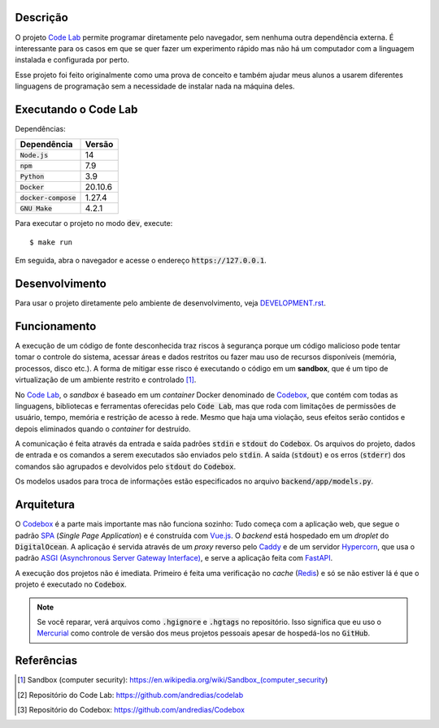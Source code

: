 Descrição
=========

O projeto `Code Lab`_ permite programar diretamente pelo navegador,
sem nenhuma outra dependência externa.
É interessante para os casos em que se quer fazer um experimento rápido
mas não há um computador com a linguagem instalada e configurada por perto.

Esse projeto foi feito originalmente como uma prova de conceito
e também ajudar meus alunos a usarem diferentes linguagens de programação
sem a necessidade de instalar nada na máquina deles.


Executando o Code Lab
=====================

Dependências:

.. csv-table::
    :header-rows: 1

    Dependência, Versão
    :code:`Node.js`, 14
    :code:`npm`, 7.9
    :code:`Python`, 3.9
    :code:`Docker`, 20.10.6
    :code:`docker-compose`, 1.27.4
    :code:`GNU Make`, 4.2.1

Para executar o projeto no modo :code:`dev`, execute::

    $ make run

Em seguida, abra o navegador e acesse o endereço :code:`https://127.0.0.1`.


Desenvolvimento
===============

Para usar o projeto diretamente pelo ambiente de desenvolvimento,
veja `DEVELOPMENT.rst <DEVELOPMENT.rst>`_.


Funcionamento
=============

A execução de um código de fonte desconhecida traz riscos à segurança
porque um código malicioso pode tentar tomar o controle do sistema,
acessar áreas e dados restritos ou fazer mau uso de recursos disponíveis
(memória, processos, disco etc.).
A forma de mitigar esse risco é executando o código em um **sandbox**,
que é um tipo de virtualização de um ambiente restrito e controlado [1]_.

No `Code Lab`_,
o *sandbox* é baseado em um *container* Docker denominado de Codebox_,
que contém com todas as linguagens, bibliotecas e ferramentas oferecidas pelo :code:`Code Lab`,
mas que roda com limitações de permissões de usuário, tempo, memória e restrição de acesso à rede.
Mesmo que haja uma violação,
seus efeitos serão contidos e depois eliminados quando o *container* for destruído.

A comunicação é feita através da entrada e saída padrões :code:`stdin` e :code:`stdout` do :code:`Codebox`.
Os arquivos do projeto, dados de entrada e os comandos a serem executados são enviados pelo :code:`stdin`.
A saída (:code:`stdout`) e os erros (:code:`stderr`) dos comandos
são agrupados e devolvidos pelo :code:`stdout` do :code:`Codebox`.


.. image:: frontend/src/assets/images/codebox-operation.png


Os modelos usados para troca de informações estão especificados no arquivo :code:`backend/app/models.py`.



Arquitetura
===========

O Codebox_ é a parte mais importante mas não funciona sozinho:
Tudo começa com a aplicação web, que segue o padrão SPA_ (*Single Page Application*)
e é construída com Vue.js_.
O *backend* está hospedado em um *droplet* do :code:`DigitalOcean`.
A aplicação é servida através de um *proxy* reverso pelo Caddy_
e de um servidor Hypercorn_, que usa o padrão `ASGI (Asynchronous Server Gateway Interface)`_,
e serve a aplicação feita com FastAPI_.

A execução dos projetos não é imediata.
Primeiro é feita uma verificação no *cache* (Redis_)
e só se não estiver lá é que o projeto é executado no :code:`Codebox`.


.. image:: frontend/src/assets/images/codelab_codebox_v2.png


.. note::

    Se você reparar, verá arquivos como :code:`.hgignore` e :code:`.hgtags` no repositório.
    Isso significa que eu uso o Mercurial_ como controle de versão dos meus projetos pessoais
    apesar de hospedá-los no :code:`GitHub`.




Referências
===========

.. [1] Sandbox (computer security): https://en.wikipedia.org/wiki/Sandbox_(computer_security)
.. [2] Repositório do Code Lab: https://github.com/andredias/codelab
.. [3] Repositório do Codebox: https://github.com/andredias/Codebox



.. _ASGI (Asynchronous Server Gateway Interface): https://asgi.readthedocs.io/en/latest/introduction.html
.. _Caddy: https://caddyserver.com/
.. _Code Lab: https://codelab.pronus.io
.. _Codebox: https://github.com/andredias/Codebox
.. _FastAPI: https://fastapi.tiangolo.com/
.. _Flexbox: https://css-tricks.com/snippets/css/a-guide-to-flexbox/
.. _Grid Layout: https://css-tricks.com/snippets/css/complete-guide-grid/
.. _Hypercorn: https://pgjones.gitlab.io/hypercorn/
.. _Mercurial: https://www.mercurial-scm.org/
.. _React: https://reactjs.org/
.. _Redis: https://redis.io/
.. _SPA: https://en.wikipedia.org/wiki/Single-page_application
.. _Vue.js: https://v3.vuejs.org/
